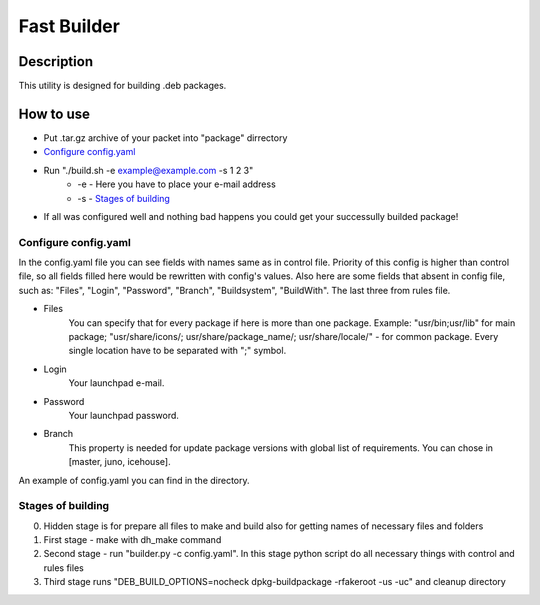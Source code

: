 ============
Fast Builder
============

Description
-----------

This utility is designed for building .deb packages.

How to use
----------

* Put .tar.gz archive of your packet into "package" dirrectory

* `Configure config.yaml`_

* Run "./build.sh -e example@example.com -s 1 2 3"
    * -e - Here you have to place your e-mail address
    * -s - `Stages of building`_

* If all was configured well and nothing bad happens you could get your successully builded package!

Configure config.yaml
^^^^^^^^^^^^^^^^^^^^^

In the config.yaml file you can see fields with names same as in control file. Priority of this config is higher than control file, so all fields filled here would be rewritten with config's values. Also here are some fields that absent in config file, such as: "Files", "Login", "Password", "Branch", "Buildsystem", "BuildWith". The last three from rules file.

- Files
    You can specify that for every package if here is more than one package. Example: "usr/bin;usr/lib" for main package; "usr/share/icons/; usr/share/package_name/; usr/share/locale/" - for common package. Every single location have to be separated with ";" symbol.
- Login
    Your launchpad e-mail.
- Password
    Your launchpad password.
- Branch
    This property is needed for update package versions with global list of requirements. You can chose in [master, juno, icehouse].

An example of config.yaml you can find in the directory.

Stages of building
^^^^^^^^^^^^^^^^^^
0. Hidden stage is for prepare all files to make and build also for getting names of necessary files and folders
1. First stage - make with dh_make command
2. Second stage - run "builder.py -c config.yaml". In this stage python script do all necessary things with control and rules files
3. Third stage runs "DEB_BUILD_OPTIONS=nocheck dpkg-buildpackage -rfakeroot -us -uc" and cleanup directory
